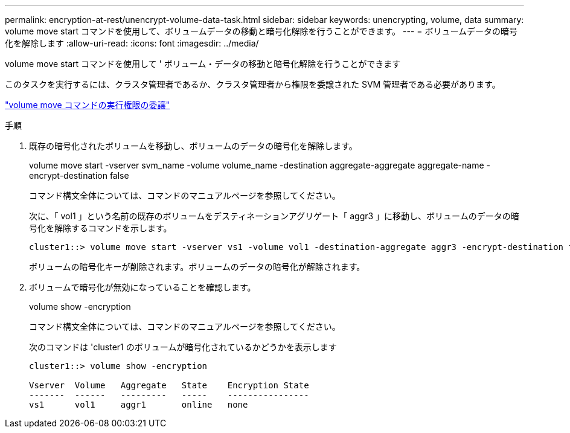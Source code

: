 ---
permalink: encryption-at-rest/unencrypt-volume-data-task.html 
sidebar: sidebar 
keywords: unencrypting, volume, data 
summary: volume move start コマンドを使用して、ボリュームデータの移動と暗号化解除を行うことができます。 
---
= ボリュームデータの暗号化を解除します
:allow-uri-read: 
:icons: font
:imagesdir: ../media/


[role="lead"]
volume move start コマンドを使用して ' ボリューム・データの移動と暗号化解除を行うことができます

このタスクを実行するには、クラスタ管理者であるか、クラスタ管理者から権限を委譲された SVM 管理者である必要があります。

link:delegate-volume-encryption-svm-administrator-task.html["volume move コマンドの実行権限の委譲"]

.手順
. 既存の暗号化されたボリュームを移動し、ボリュームのデータの暗号化を解除します。
+
volume move start -vserver svm_name -volume volume_name -destination aggregate-aggregate aggregate-name -encrypt-destination false

+
コマンド構文全体については、コマンドのマニュアルページを参照してください。

+
次に、「 vol1 」という名前の既存のボリュームをデスティネーションアグリゲート「 aggr3 」に移動し、ボリュームのデータの暗号化を解除するコマンドを示します。

+
[listing]
----
cluster1::> volume move start -vserver vs1 -volume vol1 -destination-aggregate aggr3 -encrypt-destination false
----
+
ボリュームの暗号化キーが削除されます。ボリュームのデータの暗号化が解除されます。

. ボリュームで暗号化が無効になっていることを確認します。
+
volume show -encryption

+
コマンド構文全体については、コマンドのマニュアルページを参照してください。

+
次のコマンドは 'cluster1 のボリュームが暗号化されているかどうかを表示します

+
[listing]
----
cluster1::> volume show -encryption

Vserver  Volume   Aggregate   State    Encryption State
-------  ------   ---------   -----    ----------------
vs1      vol1     aggr1       online   none
----

